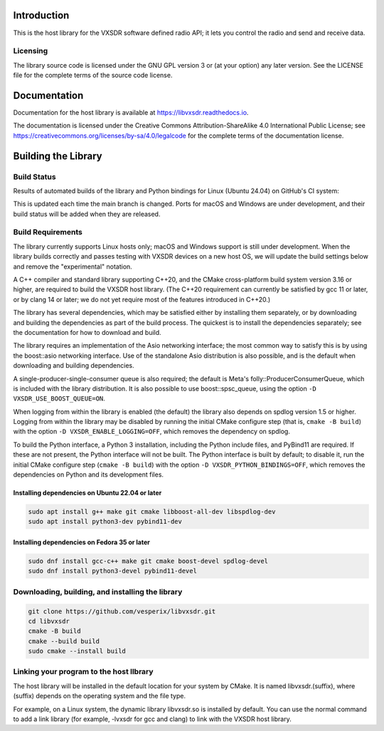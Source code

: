 ..
   Copyright (c) 2023 Vesperix Corporation
   SPDX-License-Identifier: CC-BY-SA-4.0

.. |linux_build_status| image:: https://github.com/vesperix/libvxsdr/actions/workflows/github_linux_build.yaml/badge.svg
   :alt: Linux build status badge

.. |macos_build_status| image:: https://github.com/vesperix/libvxsdr/actions/workflows/github_macos_build.yaml/badge.svg
   :alt: macOS build status badge

.. |windows_build_status| image:: https://github.com/vesperix/libvxsdr/actions/workflows/github_windows_build.yaml/badge.svg
   :alt: Windows build status badge

Introduction
============

This is the host library for the VXSDR software defined radio API;
it lets you control the radio and send and receive data.

Licensing
---------

The library source code is licensed under the GNU GPL version 3 or (at your option) any later version.
See the LICENSE file for the complete terms of the source code license.

Documentation
=============

Documentation for the host library is available at https://libvxsdr.readthedocs.io.

The documentation is licensed under the Creative Commons Attribution-ShareAlike 4.0
International Public License; see
https://creativecommons.org/licenses/by-sa/4.0/legalcode
for the complete terms of the documentation license.

Building the Library
====================

Build Status
------------

Results of automated builds of the library and Python bindings for Linux (Ubuntu 24.04)
on GitHub's CI system:

|linux_build_status|

This is updated each time the main branch is changed. Ports for macOS and Windows
are under development, and their build status will be added when they are released.

Build Requirements
------------------

The library currently supports Linux hosts only; macOS and Windows
support is still under development.
When the library builds correctly and passes testing with VXSDR devices on a
new host OS, we will update the build settings below and remove the "experimental" notation.

A C++ compiler and standard library supporting C++20, and the CMake cross-platform build
system version 3.16 or higher, are required to build the VXSDR host library. (The C++20
requirement can currently be satisfied by gcc 11 or later, or by clang 14 or later;
we do not yet require most of the features introduced in C++20.)

The library has several dependencies, which may be satisfied either by installing them separately,
or by downloading and building the dependencies as part of the build process. The quickest is to
install the dependencies separately; see the documentation for how to download and build.

The library requires an implementation of the Asio networking interface; the most common way to
satisfy this is by using the boost::asio networking interface. Use of the standalone Asio distribution
is also possible, and is the default when downloading and building dependencies.

A single-producer-single-consumer queue is also required; the default is Meta's folly::ProducerConsumerQueue,
which is included with the library distribution. It is also possible to use boost::spsc_queue, using
the option ``-D VXSDR_USE_BOOST_QUEUE=ON``.

When logging from within the library is enabled (the default) the library also depends on spdlog
version 1.5 or higher. Logging from within the library may be disabled by running the initial CMake
configure step (that is, ``cmake -B build``) with the option ``-D VXSDR_ENABLE_LOGGING=OFF``,
which removes the dependency on spdlog.

To build the Python interface, a Python 3 installation, including the Python include files, and
PyBind11 are required. If these are not present, the Python interface will not be built. The Python
interface is built by default; to disable it, run the initial CMake configure step
(``cmake -B build``) with the option ``-D VXSDR_PYTHON_BINDINGS=OFF``, which
removes the dependencies on Python and its development files.

Installing dependencies on Ubuntu 22.04 or later
~~~~~~~~~~~~~~~~~~~~~~~~~~~~~~~~~~~~~~~~~~~~~~~~~

.. highlight:: text
.. code-block::

   sudo apt install g++ make git cmake libboost-all-dev libspdlog-dev
   sudo apt install python3-dev pybind11-dev

Installing dependencies on Fedora 35 or later
~~~~~~~~~~~~~~~~~~~~~~~~~~~~~~~~~~~~~~~~~~~~~~

.. highlight:: text
.. code-block::

   sudo dnf install gcc-c++ make git cmake boost-devel spdlog-devel
   sudo dnf install python3-devel pybind11-devel

Downloading, building, and installing the library
-------------------------------------------------

.. code-block:: shell

   git clone https://github.com/vesperix/libvxsdr.git
   cd libvxsdr
   cmake -B build
   cmake --build build
   sudo cmake --install build

Linking your program to the host llbrary
----------------------------------------

The host library will be installed in the default location for your system by CMake.
It is named libvxsdr.(suffix), where (suffix) depends on the operating system and the file
type.

For example, on a Linux system, the dynamic library libvxsdr.so is installed by default.
You can use the normal command to add a link library
(for example, -lvxsdr for gcc and clang) to link with the VXSDR host library.
